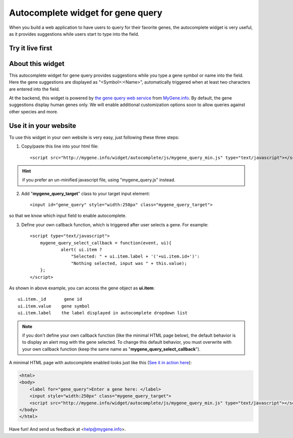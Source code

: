 Autocomplete widget for gene query
===================================
When you build a web application to have users to query for their favorite genes, the autocomplete widget is very useful, as it provides suggestions while users start to type into the field.


Try it live first
^^^^^^^^^^^^^^^^^^^^

.. raw:: html

    <div style=' text-align:center'>
     <label for="gene_query">Enter a gene here (e.g., CDK2): </label>
     <input style="width:250px" class="mygene_query_target">
     <script src="http://mygene.info/widget/autocomplete/js/mygene_query_min.js" type="text/javascript"></script>
    </div>

About this widget
^^^^^^^^^^^^^^^^^^^^

This autocomplete widget for gene query provides suggestions while you type a gene symbol or name into the field. Here the gene suggestions are displayed as "<Symbol>:<Name>", automatically triggered when at least two characters are entered into the field.

At the backend, this widget is powered by `the gene query web service </doc/query_service.html>`_ from `MyGene.info <http://mygene.info>`_. By default, the gene suggestions display human genes only. We will enable additional customization options soon to allow queries against other species and more.


Use it in your website
^^^^^^^^^^^^^^^^^^^^^^^

To use this widget in your own website is very easy, just following these three steps:

1. Copy/paste this line into your html file::

    <script src="http://mygene.info/widget/autocomplete/js/mygene_query_min.js" type="text/javascript"></script>


.. Hint:: if you prefer an un-minified javascript file, using "mygene_query.js" instead.

2. Add "**mygene_query_target**" class to your target input element::

    <input id="gene_query" style="width:250px" class="mygene_query_target">

so that we know which input field to enable autocomplete.

3. Define your own callback function, which is triggered after user selects a gene. For example::

    <script type="text/javascript">
        mygene_query_select_callback = function(event, ui){
                alert( ui.item ?
                    "Selected: " + ui.item.label + '('+ui.item.id+')':
                    "Nothing selected, input was " + this.value);
        };
    </script>

As shown in above example, you can access the gene object as **ui.item**::

    ui.item._id       gene id
    ui.item.value    gene symbol
    ui.item.label    the label displayed in autocomplete dropdown list

.. Note:: if you don't define your own callback function (like the minimal HTML page below), the default behavior is to display an alert msg with the gene selected. To change this default behavior, you must overwrite with your own callback function (keep the same name as "**mygene_query_select_callback**").

A minimal HTML page with autocomplete enabled looks just like this (`See it in action here </widget/autocomplete/demo_minimal.html>`_):

.. code-block:: html

    <html>
    <body>
        <label for="gene_query">Enter a gene here: </label>
        <input style="width:250px" class="mygene_query_target">
        <script src="http://mygene.info/widget/autocomplete/js/mygene_query_min.js" type="text/javascript"></script>
    </body>
    </html>

Have fun! And send us feedback at <help@mygene.info>.


